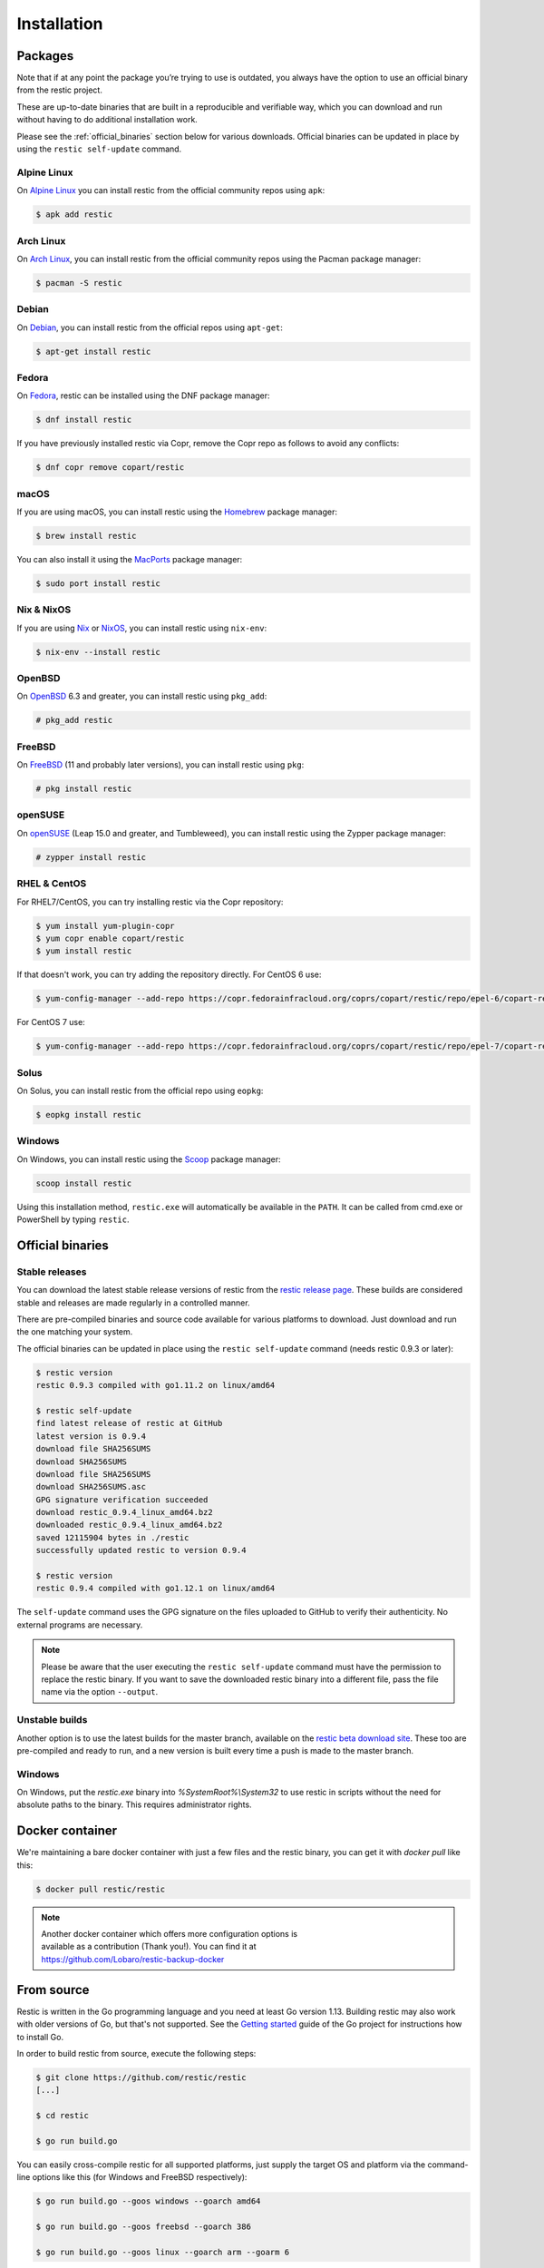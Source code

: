 ..
  Normally, there are no heading levels assigned to certain characters as the structure is
  determined from the succession of headings. However, this convention is used in Python’s
  Style Guide for documenting which you may follow:

  # with overline, for parts
  * for chapters
  = for sections
  - for subsections
  ^ for subsubsections
  " for paragraphs

############
Installation
############

Packages
********

Note that if at any point the package you’re trying to use is outdated, you
always have the option to use an official binary from the restic project.

These are up-to-date binaries that are built in a reproducible and verifiable
way, which you can download and run without having to do additional
installation work.

Please see the :ref:`official_binaries` section below for various downloads.
Official binaries can be updated in place by using the ``restic self-update``
command.

Alpine Linux
============

On `Alpine Linux <https://www.alpinelinux.org>`__ you can install restic from
the official community repos using ``apk``:

.. code-block:: console

    $ apk add restic

Arch Linux
==========

On `Arch Linux <https://www.archlinux.org/>`__, you can install restic from the
official community repos using the Pacman package manager:

.. code-block:: console

    $ pacman -S restic

Debian
======

On `Debian <https://www.debian.org/>`__, you can install restic from the
official repos using ``apt-get``:

.. code-block:: console

    $ apt-get install restic


Fedora
======

On `Fedora <https://getfedora.org/>`__, restic can be installed using the DNF
package manager:

.. code-block:: console

    $ dnf install restic

If you have previously installed restic via Copr, remove the Copr repo as
follows to avoid any conflicts:

.. code-block:: console

   $ dnf copr remove copart/restic

macOS
=====

If you are using macOS, you can install restic using the
`Homebrew <https://brew.sh/>`__ package manager:

.. code-block:: console

    $ brew install restic

You can also install it using the `MacPorts <https://www.macports.org/>`__
package manager:

.. code-block:: console

    $ sudo port install restic

Nix & NixOS
===========

If you are using `Nix <https://nixos.org/nix/>`__ or
`NixOS <https://nixos.org/>`__, you can install restic using ``nix-env``:

.. code-block:: console

    $ nix-env --install restic

OpenBSD
=======

On `OpenBSD <https://www.openbsd.org/>`__ 6.3 and greater, you can install
restic using ``pkg_add``:

.. code-block:: console

    # pkg_add restic

FreeBSD
=======

On `FreeBSD <https://www.freebsd.org/>`__ (11 and probably later versions), you
can install restic using ``pkg``:

.. code-block:: console

    # pkg install restic

openSUSE
========

On `openSUSE <https://www.opensuse.org/>`__ (Leap 15.0 and greater, and
Tumbleweed), you can install restic using the Zypper package manager:

.. code-block:: console

    # zypper install restic

RHEL & CentOS
=============

For RHEL7/CentOS, you can try installing restic via the Copr repository:

.. code-block:: console

    $ yum install yum-plugin-copr
    $ yum copr enable copart/restic
    $ yum install restic

If that doesn't work, you can try adding the repository directly.
For CentOS 6 use:

.. code-block:: console

    $ yum-config-manager --add-repo https://copr.fedorainfracloud.org/coprs/copart/restic/repo/epel-6/copart-restic-epel-6.repo

For CentOS 7 use:

.. code-block:: console

    $ yum-config-manager --add-repo https://copr.fedorainfracloud.org/coprs/copart/restic/repo/epel-7/copart-restic-epel-7.repo

Solus
=====

On Solus, you can install restic from the official repo using ``eopkg``:

.. code-block:: console

    $ eopkg install restic

Windows
=======

On Windows, you can install restic using the `Scoop <https://scoop.sh/>`__
package manager:

.. code-block:: console

    scoop install restic

Using this installation method, ``restic.exe`` will automatically be available
in the ``PATH``. It can be called from cmd.exe or PowerShell by typing
``restic``.


.. _official_binaries:

Official binaries
*****************

Stable releases
===============

You can download the latest stable release versions of restic from the `restic
release page <https://github.com/restic/restic/releases/latest>`__. These builds
are considered stable and releases are made regularly in a controlled manner.

There are pre-compiled binaries and source code available for various platforms
to download. Just download and run the one matching your system.

The official binaries can be updated in place using the ``restic self-update``
command (needs restic 0.9.3 or later):

.. code-block:: console

    $ restic version
    restic 0.9.3 compiled with go1.11.2 on linux/amd64

    $ restic self-update
    find latest release of restic at GitHub
    latest version is 0.9.4
    download file SHA256SUMS
    download SHA256SUMS
    download file SHA256SUMS
    download SHA256SUMS.asc
    GPG signature verification succeeded
    download restic_0.9.4_linux_amd64.bz2
    downloaded restic_0.9.4_linux_amd64.bz2
    saved 12115904 bytes in ./restic
    successfully updated restic to version 0.9.4

    $ restic version
    restic 0.9.4 compiled with go1.12.1 on linux/amd64

The ``self-update`` command uses the GPG signature on the files uploaded to
GitHub to verify their authenticity. No external programs are necessary.

.. note:: Please be aware that the user executing the ``restic self-update``
   command must have the permission to replace the restic binary.
   If you want to save the downloaded restic binary into a different file, pass
   the file name via the option ``--output``.

Unstable builds
===============

Another option is to use the latest builds for the master branch, available on
the `restic beta download site
<https://beta.restic.net/?sort=time&order=desc>`__. These too are pre-compiled
and ready to run, and a new version is built every time a push is made to the
master branch.

Windows
=======

On Windows, put the `restic.exe` binary into `%SystemRoot%\\System32` to use
restic in scripts without the need for absolute paths to the binary. This
requires administrator rights.

Docker container
****************

We're maintaining a bare docker container with just a few files and the restic
binary, you can get it with `docker pull` like this:

.. code-block:: console

    $ docker pull restic/restic

.. note::
   | Another docker container which offers more configuration options is
   | available as a contribution (Thank you!). You can find it at
   | https://github.com/Lobaro/restic-backup-docker

From source
***********

Restic is written in the Go programming language and you need at least
Go version 1.13. Building restic may also work with older versions of Go,
but that's not supported. See the `Getting
started <https://golang.org/doc/install>`__ guide of the Go project for
instructions how to install Go.

In order to build restic from source, execute the following steps:

.. code-block:: console

    $ git clone https://github.com/restic/restic
    [...]

    $ cd restic

    $ go run build.go

You can easily cross-compile restic for all supported platforms, just
supply the target OS and platform via the command-line options like this
(for Windows and FreeBSD respectively):

.. code-block:: console

    $ go run build.go --goos windows --goarch amd64

    $ go run build.go --goos freebsd --goarch 386

    $ go run build.go --goos linux --goarch arm --goarm 6

The resulting binary is statically linked and does not require any
libraries.

At the moment, the only tested compiler for restic is the official Go
compiler. Building restic with gccgo may work, but is not supported.

Autocompletion
**************

Restic can write out man pages and bash/zsh compatible autocompletion scripts:

.. code-block:: console

    $ ./restic generate --help

    The "generate" command writes automatically generated files (like the man pages
    and the auto-completion files for bash and zsh).

    Usage:
      restic generate [flags] [command]

    Flags:
          --bash-completion file   write bash completion file
      -h, --help                   help for generate
          --man directory          write man pages to directory
          --zsh-completion file    write zsh completion file

Example for using sudo to write a bash completion script directly to the system-wide
location:

.. code-block:: console

    $ sudo ./restic generate --bash-completion /etc/bash_completion.d/restic
    writing bash completion file to /etc/bash_completion.d/restic
